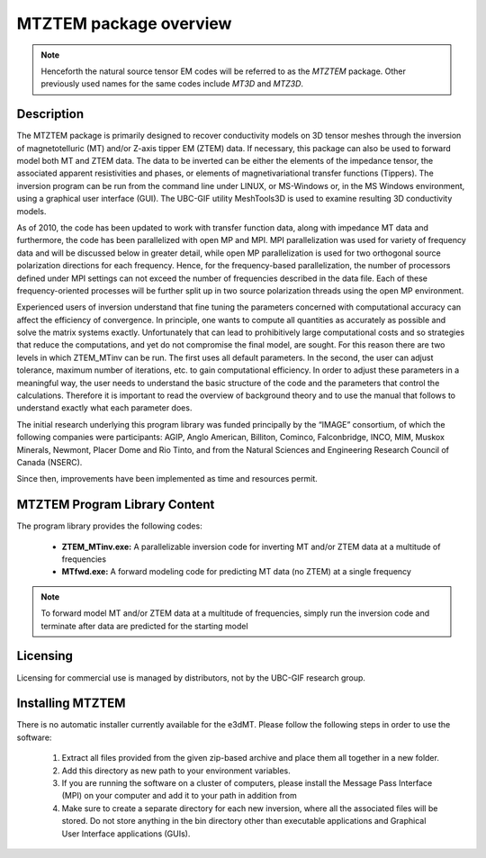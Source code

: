 .. _overview:

MTZTEM package overview
=======================

.. note:: Henceforth the natural source tensor EM codes will be referred to as the *MTZTEM* package. Other previously used names for the same codes include *MT3D* and *MTZ3D*.

Description
-----------

The MTZTEM package is primarily designed to recover conductivity models on 3D tensor meshes through the inversion of magnetotelluric (MT) and/or Z-axis tipper EM (ZTEM) data. If necessary, this package can also be used to forward model both MT and ZTEM data. The data to be inverted can be either the elements of the impedance tensor, the associated apparent resistivities and phases, or elements of magnetivariational transfer functions (Tippers). The inversion program can be run from the command line under LINUX, or MS-Windows or, in the MS Windows environment, using a graphical user interface (GUI). The UBC-GIF utility MeshTools3D is used to examine resulting 3D conductivity models.

As of 2010, the code has been updated to work with transfer function data, along with impedance MT data and furthermore, the code has been parallelized with open MP and MPI. MPI parallelization was used for variety of frequency data and will be discussed below in greater detail, while open MP parallelization is used for two orthogonal source polarization directions for each frequency. Hence, for the frequency-based parallelization, the number of processors defined under MPI settings can not exceed the number of frequencies described in the data file. Each of these frequency-oriented processes will be further split up in two source polarization threads using the open MP environment.

Experienced users of inversion understand that fine tuning the parameters concerned with computational accuracy can affect the efficiency of convergence. In principle, one wants to compute all quantities as accurately as possible and solve the matrix systems exactly. Unfortunately that can lead to prohibitively large computational costs and so strategies that reduce the computations, and yet do not compromise the final model, are sought. For this reason there are two levels in which ZTEM_MTinv can be run. The first uses all default parameters. In the second, the user can adjust tolerance, maximum number of iterations, etc. to gain computational efficiency. In order to adjust these parameters in a meaningful way, the user needs to understand the basic structure of the code and the parameters that control the calculations. Therefore it is important to read the overview of background theory and to use the manual that follows to understand exactly what each parameter does.

The initial research underlying this program library was funded principally by the “IMAGE” consortium, of which the following companies were participants: AGIP, Anglo American, Billiton, Cominco, Falconbridge, INCO, MIM, Muskox Minerals, Newmont, Placer Dome and Rio Tinto, and from the Natural Sciences and Engineering Research Council of Canada (NSERC).

Since then, improvements have been implemented as time and resources permit.


MTZTEM Program Library Content
------------------------------

The program library provides the following codes:

   - **ZTEM_MTinv.exe:** A parallelizable inversion code for inverting MT and/or ZTEM data at a multitude of frequencies

   - **MTfwd.exe:** A forward modeling code for predicting MT data (no ZTEM) at a single frequency


.. note:: To forward model MT and/or ZTEM data at a multitude of frequencies, simply run the inversion code and terminate after data are predicted for the starting model


Licensing
---------

Licensing for commercial use is managed by distributors, not by the UBC-GIF research group.


Installing MTZTEM
-----------------

There is no automatic installer currently available for the e3dMT. Please follow the following steps in order to use the software:

   1. Extract all files provided from the given zip-based archive and place them all together in a new folder.
   2. Add this directory as new path to your environment variables.
   3. If you are running the software on a cluster of computers, please install the Message Pass Interface (MPI) on your computer and add it to your path in addition from
   4. Make sure to create a separate directory for each new inversion, where all the associated files will be stored. Do not store anything in the bin directory other than executable applications and Graphical User Interface applications (GUIs).







